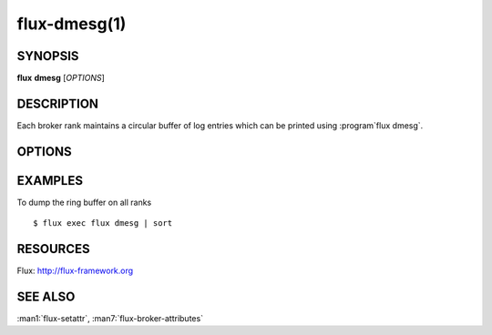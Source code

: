 =============
flux-dmesg(1)
=============


SYNOPSIS
========

**flux** **dmesg** [*OPTIONS*]


DESCRIPTION
===========

.. program:: flux dmesg

Each broker rank maintains a circular buffer of log entries
which can be printed using :program`flux dmesg`.


OPTIONS
=======

.. option:: -C, --clear

   Clear the ring buffer.

.. option:: -c, --read-clear

   Clear the ring buffer after printing its contents.

.. option:: -f, --follow

   After printing the contents of the ring buffer, wait for new entries
   and print them as they arrive.

.. option:: -n, --new

   Follow only new log entries.

.. option:: -H, --human

   Display human-readable output. See also :option:`--color` and
   :option:`--delta`.

.. option:: -d, --delta

   With :option:`--human`, display the time delta between messages instead
   of a relative offset since the last absolute timestamp.

.. option:: -L, --color[=WHEN]

   Colorize output. The optional argument *WHEN* can be *auto*, *never*,
   or *always*. If *WHEN* is omitted, it defaults to *always*. The default
   value when the :option:`--color` option is not used is *auto*.

EXAMPLES
========

To dump the ring buffer on all ranks

::

   $ flux exec flux dmesg | sort


RESOURCES
=========

Flux: http://flux-framework.org


SEE ALSO
========

:man1:`flux-setattr`, :man7:`flux-broker-attributes`
